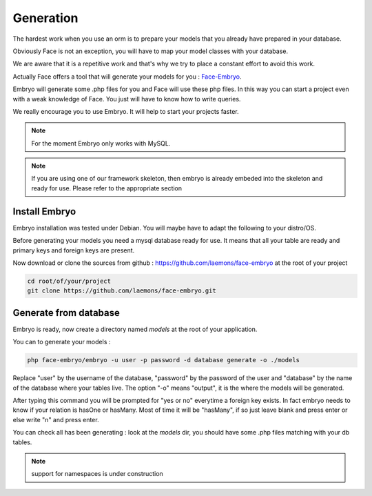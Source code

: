 Generation
========


The hardest work when you use an orm is to prepare your models that you already have prepared in your database.

Obviously Face is not an exception, you will have to map your model classes with your database.

We are aware that it is a repetitive work and that's why we try to place a constant effort to avoid this work.

Actually Face offers a tool that will generate your models for you : `Face-Embryo`_.

Embryo will generate  some .php files for you and Face will use these php files.
In this way you can start a project even with a weak knowledge of Face. You just will have to know how to write queries.

We really encourage you to use Embryo. It will help to start your projects faster.

.. note::

    For the moment Embryo only works with MySQL.

.. note::

    If you are using one of our framework skeleton, then embryo is already embeded into the skeleton and ready for use. Please refer to the appropriate section

Install Embryo
-----------

Embryo installation was tested under Debian. You will maybe have to adapt the following to your distro/OS.

Before generating your models you need a mysql database ready for use. It means that all your table are ready and primary keys and foreign keys are present.

Now download or clone the sources from github : https://github.com/laemons/face-embryo at the root of your project

.. code-block:: shell

    cd root/of/your/project
    git clone https://github.com/laemons/face-embryo.git


Generate from database
-----------

Embryo is ready, now create a directory named `models` at the root of your application.

You can to generate your models :

.. code-block:: shell

    php face-embryo/embryo -u user -p password -d database generate -o ./models

Replace "user" by the username of the database, "password" by the password of the user and "database" by the name of the database where your tables live.
The option "-o"  means "output", it is the where the models will be generated.

After typing this command you will be prompted for "yes or no" everytime a foreign key exists.
In fact embryo needs to know if your relation is hasOne or hasMany. Most of time it will be "hasMany", if so just leave blank and press enter or else write "n" and press enter.

You can check all has been generating : look at the `models` dir, you should have some .php files matching with your db tables.

.. note::

    support for namespaces is under construction



.. _Face-Embryo: https://github.com/laemons/face-embryo